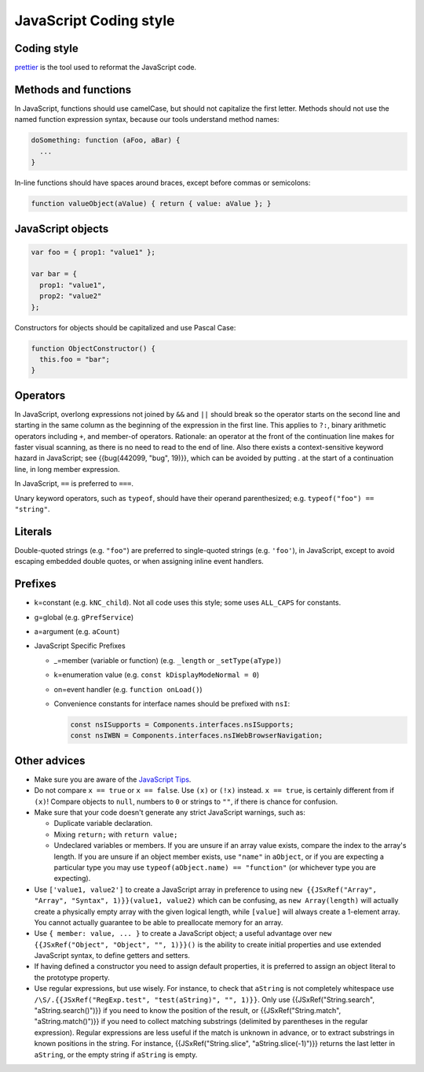 =======================
JavaScript Coding style
=======================

Coding style
~~~~~~~~~~~~

`prettier <https://prettier.io/>`_ is the tool used to reformat the JavaScript code.


Methods and functions
~~~~~~~~~~~~~~~~~~~~~

In JavaScript, functions should use camelCase, but should not capitalize
the first letter. Methods should not use the named function expression
syntax, because our tools understand method names:

.. code-block:: cpp

   doSomething: function (aFoo, aBar) {
     ...
   }

In-line functions should have spaces around braces, except before commas
or semicolons:

.. code-block:: cpp

   function valueObject(aValue) { return { value: aValue }; }


JavaScript objects
~~~~~~~~~~~~~~~~~~

.. code-block:: cpp

   var foo = { prop1: "value1" };

   var bar = {
     prop1: "value1",
     prop2: "value2"
   };

Constructors for objects should be capitalized and use Pascal Case:

.. code-block:: cpp

   function ObjectConstructor() {
     this.foo = "bar";
   }


Operators
~~~~~~~~~

In JavaScript, overlong expressions not joined by ``&&`` and
``||`` should break so the operator starts on the second line and
starting in the same column as the beginning of the expression in the
first line. This applies to ``?:``, binary arithmetic operators
including ``+``, and member-of operators. Rationale: an operator at the
front of the continuation line makes for faster visual scanning, as
there is no need to read to the end of line. Also there exists a
context-sensitive keyword hazard in JavaScript; see {{bug(442099, "bug",
19)}}, which can be avoided by putting . at the start of a continuation
line, in long member expression.

In JavaScript, ``==`` is preferred to ``===``.

Unary keyword operators, such as ``typeof``, should have their operand
parenthesized; e.g. ``typeof("foo") == "string"``.

Literals
~~~~~~~~

Double-quoted strings (e.g. ``"foo"``) are preferred to single-quoted
strings (e.g. ``'foo'``), in JavaScript, except to avoid escaping
embedded double quotes, or when assigning inline event handlers.


Prefixes
~~~~~~~~

-  k=constant (e.g. ``kNC_child``). Not all code uses this style; some
   uses ``ALL_CAPS`` for constants.
-  g=global (e.g. ``gPrefService``)
-  a=argument (e.g. ``aCount``)

-  JavaScript Specific Prefixes

   -  \_=member (variable or function) (e.g. ``_length`` or
      ``_setType(aType)``)
   -  k=enumeration value (e.g. ``const kDisplayModeNormal = 0``)
   -  on=event handler (e.g. ``function onLoad()``)
   -  Convenience constants for interface names should be prefixed with
      ``nsI``:

      .. code-block:: javascript

         const nsISupports = Components.interfaces.nsISupports;
         const nsIWBN = Components.interfaces.nsIWebBrowserNavigation;



Other advices
~~~~~~~~~~~~~

-  Make sure you are aware of the `JavaScript
   Tips <https://developer.mozilla.org/docs/Mozilla/JavaScript_Tips>`__.
-  Do not compare ``x == true`` or ``x == false``. Use ``(x)`` or
   ``(!x)`` instead. ``x == true``, is certainly different from if
   ``(x)``! Compare objects to ``null``, numbers to ``0`` or strings to
   ``""``, if there is chance for confusion.
-  Make sure that your code doesn't generate any strict JavaScript
   warnings, such as:

   -  Duplicate variable declaration.
   -  Mixing ``return;`` with ``return value;``
   -  Undeclared variables or members. If you are unsure if an array
      value exists, compare the index to the array's length. If you are
      unsure if an object member exists, use ``"name"`` in ``aObject``,
      or if you are expecting a particular type you may use
      ``typeof(aObject.name) == "function"`` (or whichever type you are
      expecting).

-  Use ``['value1, value2']`` to create a JavaScript array in preference
   to using
   ``new {{JSxRef("Array", "Array", "Syntax", 1)}}(value1, value2)``
   which can be confusing, as ``new Array(length)`` will actually create
   a physically empty array with the given logical length, while
   ``[value]`` will always create a 1-element array. You cannot actually
   guarantee to be able to preallocate memory for an array.
-  Use ``{ member: value, ... }`` to create a JavaScript object; a
   useful advantage over ``new {{JSxRef("Object", "Object", "", 1)}}()``
   is the ability to create initial properties and use extended
   JavaScript syntax, to define getters and setters.
-  If having defined a constructor you need to assign default
   properties, it is preferred to assign an object literal to the
   prototype property.
-  Use regular expressions, but use wisely. For instance, to check that
   ``aString`` is not completely whitespace use
   ``/\S/.{{JSxRef("RegExp.test", "test(aString)", "", 1)}}``. Only use
   {{JSxRef("String.search", "aString.search()")}} if you need to know
   the position of the result, or {{JSxRef("String.match",
   "aString.match()")}} if you need to collect matching substrings
   (delimited by parentheses in the regular expression). Regular
   expressions are less useful if the match is unknown in advance, or to
   extract substrings in known positions in the string. For instance,
   {{JSxRef("String.slice", "aString.slice(-1)")}} returns the last
   letter in ``aString``, or the empty string if ``aString`` is empty.
